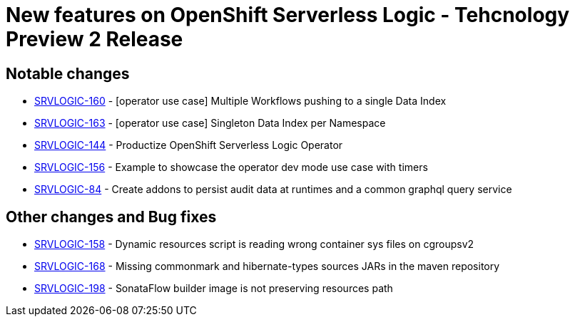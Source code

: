 = New features on OpenShift Serverless Logic - Tehcnology Preview 2 Release
:compat-mode!:

== Notable changes

* link:https://issues.redhat.com/browse/SRVLOGIC-160[SRVLOGIC-160] - [operator use case] Multiple Workflows pushing to a single Data Index
* link:https://issues.redhat.com/browse/SRVLOGIC-163[SRVLOGIC-163] - [operator use case] Singleton Data Index per Namespace
* link:https://issues.redhat.com/browse/SRVLOGIC-144[SRVLOGIC-144] - Productize OpenShift Serverless Logic Operator
* link:https://issues.redhat.com/browse/SRVLOGIC-156[SRVLOGIC-156] - Example to showcase the operator dev mode use case with timers
* link:https://issues.redhat.com/browse/SRVLOGIC-84[SRVLOGIC-84]   - Create addons to persist audit data at runtimes and a common graphql query service

== Other changes and Bug fixes

* link:https://issues.redhat.com/browse/SRVLOGIC-158[SRVLOGIC-158] - Dynamic resources script is reading wrong container sys files on cgroupsv2
* link:https://issues.redhat.com/browse/SRVLOGIC-168[SRVLOGIC-168] - Missing commonmark and hibernate-types sources JARs in the maven repository
* link:https://issues.redhat.com/browse/SRVLOGIC-198[SRVLOGIC-198] - SonataFlow builder image is not preserving resources path
